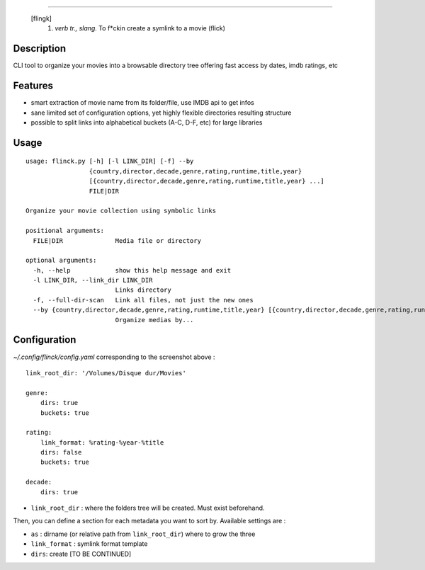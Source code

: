 .. image:: https://raw.githubusercontent.com/Kraymer/flinck/master/docs/_static/logo.png
=====================

     [flingk]
      1. *verb tr., slang.* To f*ckin create a symlink to a movie (flick)

Description
-----------

CLI tool to organize your movies into a browsable directory tree offering fast access by dates, imdb ratings, etc

.. image:: https://raw.githubusercontent.com/Kraymer/flinck/master/docs/_static/screenshot.png

Features
--------

- smart extraction of movie name from its folder/file, use IMDB api to get infos
- sane limited set of configuration options, yet highly flexible directories resulting structure
- possible to split links into alphabetical buckets (A-C, D-F, etc) for large libraries

Usage
-----

::

    usage: flinck.py [-h] [-l LINK_DIR] [-f] --by
                     {country,director,decade,genre,rating,runtime,title,year}
                     [{country,director,decade,genre,rating,runtime,title,year} ...]
                     FILE|DIR

    Organize your movie collection using symbolic links

    positional arguments:
      FILE|DIR              Media file or directory

    optional arguments:
      -h, --help            show this help message and exit
      -l LINK_DIR, --link_dir LINK_DIR
                            Links directory
      -f, --full-dir-scan   Link all files, not just the new ones
      --by {country,director,decade,genre,rating,runtime,title,year} [{country,director,decade,genre,rating,runtime,title,year} ...]
                            Organize medias by...

Configuration
-------------

`~/.config/flinck/config.yaml` corresponding to the screenshot above : ::

    link_root_dir: '/Volumes/Disque dur/Movies'    

    genre:
        dirs: true
        buckets: true    

    rating:
        link_format: %rating-%year-%title
        dirs: false
        buckets: true    

    decade:
        dirs: true
        
- ``link_root_dir`` : where the folders tree will be created. Must exist beforehand.

Then, you can define a section for each metadata you want to sort by.
Available settings are :

- ``as`` : dirname (or relative path from ``link_root_dir``) where to grow the three
- ``link_format`` : symlink format template
- ``dirs``: create [TO BE CONTINUED]



